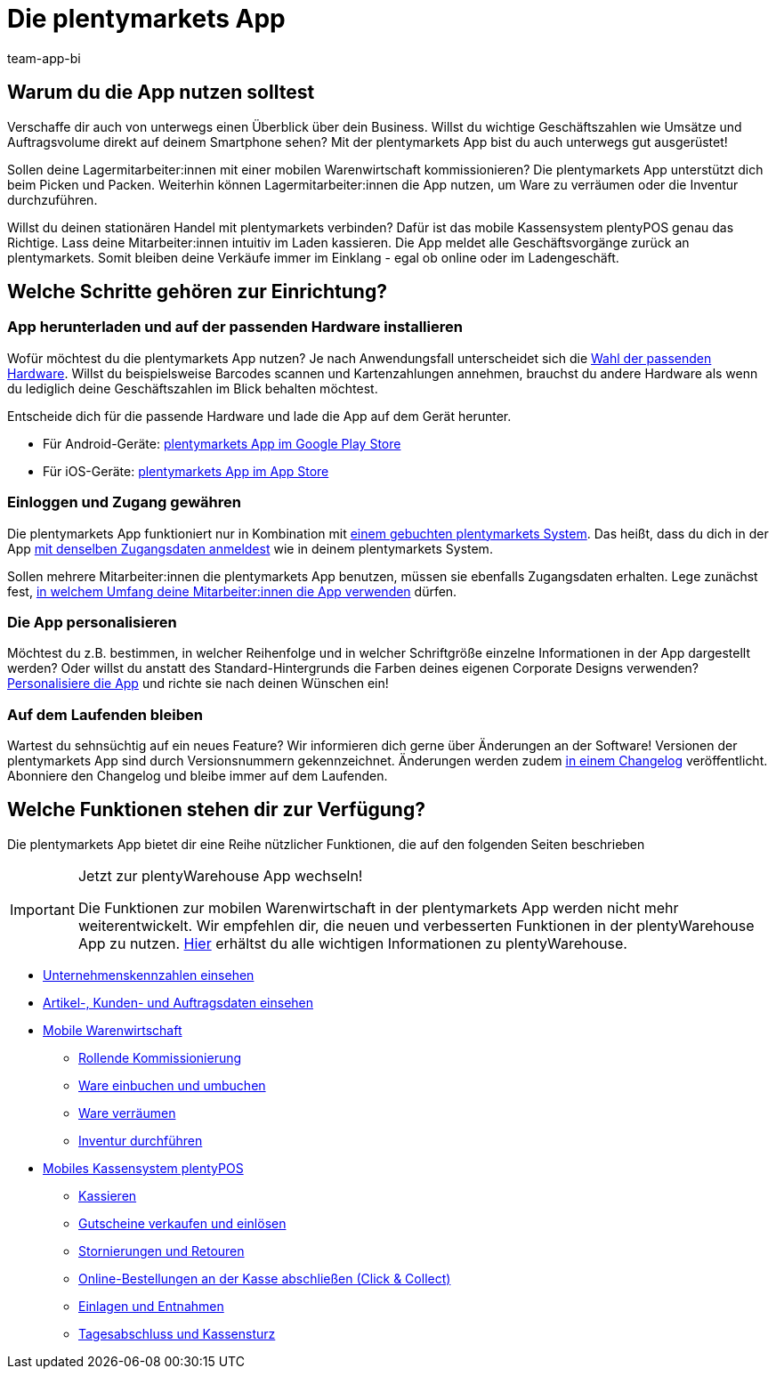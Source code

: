 = Die plentymarkets App
:author: team-app-bi
:keywords: App, plentymarkets App, App Hardware, App installieren, App einrichten, App personalisieren
:description: Die plentymarkets App enthält unter anderem die Funktionalitäten des Kassensystems plentyPOS. Zudem ist über die App ein sicherer Zugriff auf Daten deines plentymarkets Backends möglich. So behältst du auch unterwegs jederzeit den Überblick über dein Business.

[#100]
== Warum du die App nutzen solltest

Verschaffe dir auch von unterwegs einen Überblick über dein Business. Willst du wichtige Geschäftszahlen wie Umsätze und Auftragsvolume direkt auf deinem Smartphone sehen? Mit der plentymarkets App bist du auch unterwegs gut ausgerüstet!

Sollen deine Lagermitarbeiter:innen mit einer mobilen Warenwirtschaft kommissionieren? Die plentymarkets App unterstützt dich beim Picken und Packen. Weiterhin können Lagermitarbeiter:innen die App nutzen, um Ware zu verräumen oder die Inventur durchzuführen.

Willst du deinen stationären Handel mit plentymarkets verbinden? Dafür ist das mobile Kassensystem plentyPOS genau das Richtige. Lass deine Mitarbeiter:innen intuitiv im Laden kassieren. Die App meldet alle Geschäftsvorgänge zurück an plentymarkets. Somit bleiben deine Verkäufe immer im Einklang - egal ob online oder im Ladengeschäft.

[#200]
== Welche Schritte gehören zur Einrichtung?

[#300]
=== App herunterladen und auf der passenden Hardware installieren

Wofür möchtest du die plentymarkets App nutzen? Je nach Anwendungsfall unterscheidet sich die xref:app:installation.adoc#100[Wahl der passenden Hardware]. Willst du beispielsweise Barcodes scannen und Kartenzahlungen annehmen, brauchst du andere Hardware als wenn du lediglich deine Geschäftszahlen im Blick behalten möchtest.

Entscheide dich für die passende Hardware und lade die App auf dem Gerät herunter.

* Für Android-Geräte: link:https://play.google.com/store/apps/details?id=eu.plentymarkets.mobile&hl=de[plentymarkets App im Google Play Store^]
* Für iOS-Geräte: link:https://itunes.apple.com/de/app/plentymarkets/id957702618[plentymarkets App im App Store^]

[#400]
=== Einloggen und Zugang gewähren

Die plentymarkets App funktioniert nur in Kombination mit link:https://www.plentymarkets.com/de/[einem gebuchten plentymarkets System^]. Das heißt, dass du dich in der App xref:app:installation.adoc#1200[mit denselben Zugangsdaten anmeldest] wie in deinem plentymarkets System.

Sollen mehrere Mitarbeiter:innen die plentymarkets App benutzen, müssen sie ebenfalls Zugangsdaten erhalten. Lege zunächst fest, xref:app:installation.adoc#600[in welchem Umfang deine Mitarbeiter:innen die App verwenden] dürfen.

[#500]
=== Die App personalisieren

Möchtest du z.B. bestimmen, in welcher Reihenfolge und in welcher Schriftgröße einzelne Informationen in der App dargestellt werden? Oder willst du anstatt des Standard-Hintergrunds die Farben deines eigenen Corporate Designs verwenden? xref:app:installation.adoc#1800[Personalisiere die App] und richte sie nach deinen Wünschen ein!

[#600]
=== Auf dem Laufenden bleiben

Wartest du sehnsüchtig auf ein neues Feature? Wir informieren dich gerne über Änderungen an der Software! Versionen der plentymarkets App sind durch Versionsnummern gekennzeichnet. Änderungen werden zudem link:https://forum.plentymarkets.com/c/changelog/changelog-app[in einem Changelog^] veröffentlicht. Abonniere den Changelog und bleibe immer auf dem Laufenden.


[#700]
== Welche Funktionen stehen dir zur Verfügung?

Die plentymarkets App bietet dir eine Reihe nützlicher Funktionen, die auf den folgenden Seiten beschrieben

[IMPORTANT]
.Jetzt zur plentyWarehouse App wechseln!
====
Die Funktionen zur mobilen Warenwirtschaft in der plentymarkets App werden nicht mehr weiterentwickelt. Wir empfehlen dir, die neuen und verbesserten Funktionen in der plentyWarehouse App zu nutzen. xref:warenwirtschaft:plentywarehouse.adoc#[Hier] erhältst du alle wichtigen Informationen zu plentyWarehouse.
====

* xref:app:kennzahlen.adoc#[Unternehmenskennzahlen einsehen]
* xref:app:artikelsuche.adoc#[Artikel-, Kunden- und Auftragsdaten einsehen]
* xref:app:lagerverwaltung.adoc#[Mobile Warenwirtschaft]
** xref:app:rollende-kommissionierung.adoc#[Rollende Kommissionierung]
** xref:app:einbuchen-umbuchen.adoc#[Ware einbuchen und umbuchen]
** xref:app:verräumen.adoc#[Ware verräumen]
** xref:app:inventur.adoc#[Inventur durchführen]
* xref:pos:pos.adoc#[Mobiles Kassensystem plentyPOS]
** xref:pos:pos-kassenbenutzer.adoc#30[Kassieren]
** xref:pos:pos-einrichten.adoc#2700[Gutscheine verkaufen und einlösen]
** xref:pos:pos-kassenbenutzer.adoc#173[Stornierungen und Retouren]
** xref:pos:pos-online-bestellungen.adoc#[Online-Bestellungen an der Kasse abschließen (Click & Collect)]
** xref:pos:pos-kassenbenutzer.adoc#180[Einlagen und Entnahmen]
** xref:pos:pos-kassenbenutzer.adoc#210[Tagesabschluss und Kassensturz]
